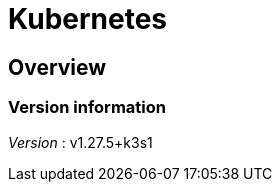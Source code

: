 = Kubernetes


[[_overview]]
== Overview

=== Version information
[%hardbreaks]
__Version__ : v1.27.5+k3s1



